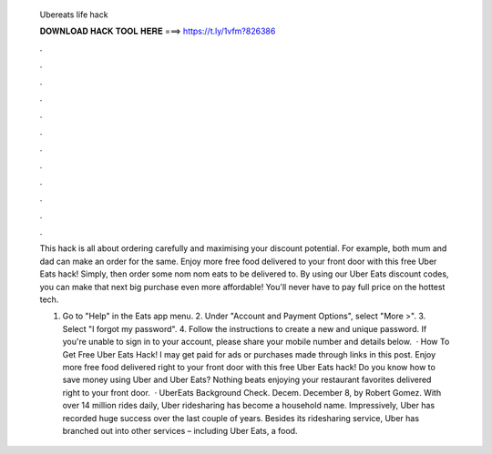   Ubereats life hack
  
  
  
  𝐃𝐎𝐖𝐍𝐋𝐎𝐀𝐃 𝐇𝐀𝐂𝐊 𝐓𝐎𝐎𝐋 𝐇𝐄𝐑𝐄 ===> https://t.ly/1vfm?826386
  
  
  
  .
  
  
  
  .
  
  
  
  .
  
  
  
  .
  
  
  
  .
  
  
  
  .
  
  
  
  .
  
  
  
  .
  
  
  
  .
  
  
  
  .
  
  
  
  .
  
  
  
  .
  
  This hack is all about ordering carefully and maximising your discount potential. For example, both mum and dad can make an order for the same. Enjoy more free food delivered to your front door with this free Uber Eats hack! Simply, then order some nom nom eats to be delivered to. By using our Uber Eats discount codes, you can make that next big purchase even more affordable! You'll never have to pay full price on the hottest tech.
  
  1. Go to "Help" in the Eats app menu. 2. Under "Account and Payment Options", select "More >". 3. Select "I forgot my password". 4. Follow the instructions to create a new and unique password. If you're unable to sign in to your account, please share your mobile number and details below.  · How To Get Free Uber Eats Hack! I may get paid for ads or purchases made through links in this post. Enjoy more free food delivered right to your front door with this free Uber Eats hack! Do you know how to save money using Uber and Uber Eats? Nothing beats enjoying your restaurant favorites delivered right to your front door.  · UberEats Background Check. Decem. December 8, by Robert Gomez. With over 14 million rides daily, Uber ridesharing has become a household name. Impressively, Uber has recorded huge success over the last couple of years. Besides its ridesharing service, Uber has branched out into other services – including Uber Eats, a food.
